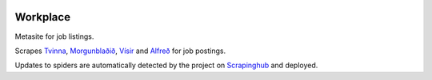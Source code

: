 |Build Status| |Coveralls Status| |Requirement Status|

Workplace
=========

Metasite for job listings.

Scrapes `Tvinna <http://www.tvinna.is/>`__, `Morgunblaðið <http://www.mbl.is/atvinna/>`__, `Vísir <https://job.visir.is/>`__ and `Alfreð <https://alfred.is/>`__ for job postings.

Updates to spiders are automatically detected by the project on `Scrapinghub <https://scrapinghub.com/>`__ and deployed.

.. |Build Status| image:: https://travis-ci.org/multiplechoice/workplace.svg?branch=master
  :target: https://travis-ci.org/multiplechoice/workplace
.. |Coveralls Status| image:: https://coveralls.io/repos/github/multiplechoice/workplace/badge.svg?branch=master
  :target: https://coveralls.io/github/multiplechoice/workplace?branch=master
.. |Requirement Status| image:: https://requires.io/github/multiplechoice/workplace/requirements.svg?branch=master
  :target: https://requires.io/github/multiplechoice/workplace/requirements/?branch=master
  :alt: Requirements Status
